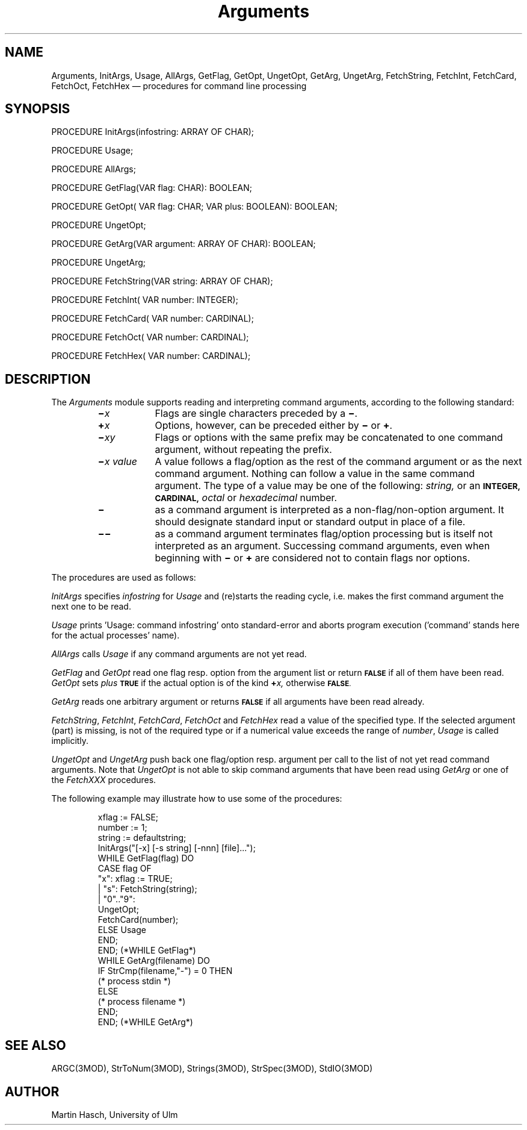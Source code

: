 .TH Arguments 3MOD "local: Hasch"
.SH NAME
Arguments, InitArgs, Usage, AllArgs, GetFlag, GetOpt, UngetOpt, GetArg, UngetArg, FetchString, FetchInt, FetchCard, FetchOct, FetchHex \(em procedures for command line processing
.SH SYNOPSIS
.DS
PROCEDURE InitArgs(infostring: ARRAY OF CHAR);

PROCEDURE Usage;

PROCEDURE AllArgs;

PROCEDURE GetFlag(VAR flag: CHAR): BOOLEAN;

PROCEDURE GetOpt( VAR flag: CHAR; VAR plus: BOOLEAN): BOOLEAN;

PROCEDURE UngetOpt;

PROCEDURE GetArg(VAR argument: ARRAY OF CHAR): BOOLEAN;

PROCEDURE UngetArg;

PROCEDURE FetchString(VAR string: ARRAY OF CHAR);

PROCEDURE FetchInt(   VAR number: INTEGER);

PROCEDURE FetchCard(  VAR number: CARDINAL);

PROCEDURE FetchOct(   VAR number: CARDINAL);

PROCEDURE FetchHex(   VAR number: CARDINAL);
.DE
.SH DESCRIPTION
The
.I Arguments
module
supports reading and interpreting command arguments,
according to the following standard:
.RS
.TP \w'\f3\(mi\f2x\0value\f1\0'u
.BI \(mi x
Flags
are single characters preceded by a
.BR \(mi .
.TP
.BI \(pl x
Options,
however, can be preceded either by
.B \(mi
or
.BR \(pl .
.TP
.BI \(mi xy
Flags
or
options
with the same prefix
may be concatenated to one command argument,
without repeating the prefix.
.TP
.BI \(mi "x value"
A
value
follows a
flag/option
as the rest of the command argument or as the next command argument.
Nothing can follow a value in the same command argument.
The type of a
value
may be one of the following:
.I string,
or an
.SM
.B INTEGER,
.SM
.B CARDINAL,
.I octal
or
.I hexadecimal
number.
.TP
.B \(mi
as a command argument
is interpreted as a non-flag/non-option argument.
It should designate standard input or standard output
in place of a file.
.TP
.B \(mi\(mi
as a command argument
terminates flag/option processing
but is itself not interpreted as an argument.
Successing command arguments,
even when beginning with
.B \(mi
or
.B \(pl
are considered not to contain flags nor options.
.RE
.PP
The procedures are used as follows:
.PP
.I InitArgs
specifies
.I infostring
for
.I Usage
and (re)starts the reading cycle,
i.e. makes the first command argument
the next one to be read.
.PP
.I Usage
prints 'Usage: command infostring' onto standard-error and aborts
program execution ('command' stands here for the actual processes' name).
.PP
.I AllArgs
calls
.I Usage
if any command arguments are not yet read.
.PP
.I GetFlag
and
.I GetOpt
read one flag resp. option
from the argument list
or return
.SM
.B FALSE
if all of them have been read.
.I GetOpt
sets
.I plus
.SM
.B TRUE
if the actual option is of the kind
.BI \(pl x,
otherwise
.SM
.BR FALSE .
.PP
.I GetArg
reads one arbitrary argument or returns
.SM
.B FALSE
if all arguments have been read already.
.PP
.IR FetchString ,
.IR FetchInt ,
.IR FetchCard ,
.I FetchOct
and
.I FetchHex
read a value
of the specified type.
If the selected argument (part) is missing,
is not of the required type
or if a numerical value exceeds the range of
.IR number ,
.I Usage
is called implicitly.
.PP
.I UngetOpt
and
.I UngetArg
push back one
flag/option
resp.
argument
per call
to the list of not yet read command arguments.
Note that
.I UngetOpt
is not able to skip command arguments
that have been read using
.I GetArg
or
one of the
.I FetchXXX
procedures.
.PP
The following example may illustrate how to use some of the procedures:
.RS
.nf

xflag := FALSE;
number := 1;
string := defaultstring;
InitArgs("[-x] [-s string] [-nnn] [file]...");
WHILE GetFlag(flag) DO
   CASE flag OF
      "x":     xflag := TRUE;
   |  "s":     FetchString(string);
   |  "0".."9":
               UngetOpt;
               FetchCard(number);
      ELSE  Usage
   END;
END; (*WHILE GetFlag*)
WHILE GetArg(filename) DO
   IF StrCmp(filename,"-") = 0 THEN
      (* process stdin *)
   ELSE
      (* process filename *)
   END;
END; (*WHILE GetArg*)
.fi
.RE
.SH "SEE ALSO"
ARGC(3MOD), StrToNum(3MOD), Strings(3MOD), StrSpec(3MOD), StdIO(3MOD)
.SH AUTHOR
Martin Hasch,
University of Ulm
